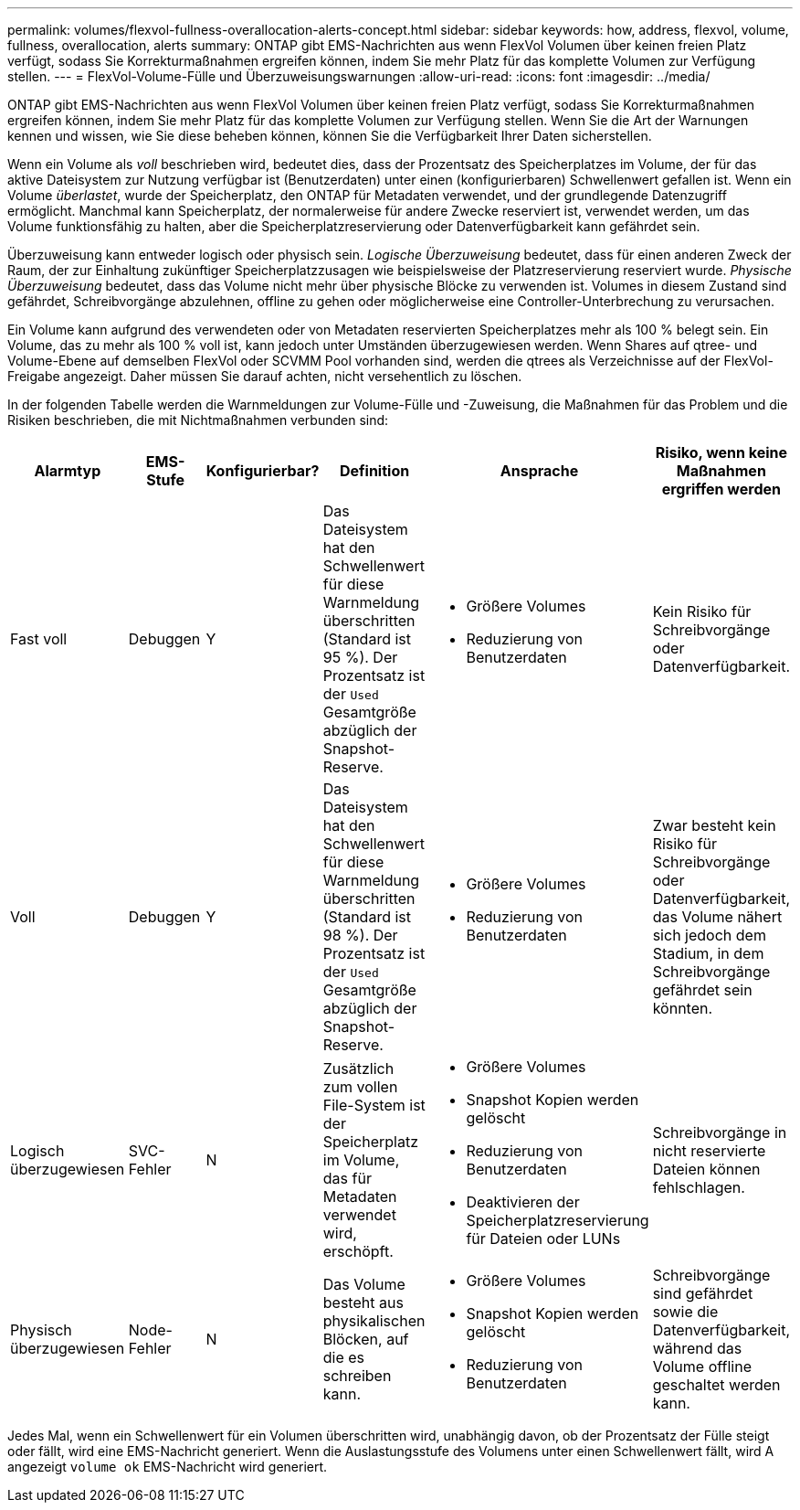 ---
permalink: volumes/flexvol-fullness-overallocation-alerts-concept.html 
sidebar: sidebar 
keywords: how, address, flexvol, volume, fullness, overallocation, alerts 
summary: ONTAP gibt EMS-Nachrichten aus wenn FlexVol Volumen über keinen freien Platz verfügt, sodass Sie Korrekturmaßnahmen ergreifen können, indem Sie mehr Platz für das komplette Volumen zur Verfügung stellen. 
---
= FlexVol-Volume-Fülle und Überzuweisungswarnungen
:allow-uri-read: 
:icons: font
:imagesdir: ../media/


[role="lead"]
ONTAP gibt EMS-Nachrichten aus wenn FlexVol Volumen über keinen freien Platz verfügt, sodass Sie Korrekturmaßnahmen ergreifen können, indem Sie mehr Platz für das komplette Volumen zur Verfügung stellen. Wenn Sie die Art der Warnungen kennen und wissen, wie Sie diese beheben können, können Sie die Verfügbarkeit Ihrer Daten sicherstellen.

Wenn ein Volume als _voll_ beschrieben wird, bedeutet dies, dass der Prozentsatz des Speicherplatzes im Volume, der für das aktive Dateisystem zur Nutzung verfügbar ist (Benutzerdaten) unter einen (konfigurierbaren) Schwellenwert gefallen ist. Wenn ein Volume _überlastet_, wurde der Speicherplatz, den ONTAP für Metadaten verwendet, und der grundlegende Datenzugriff ermöglicht. Manchmal kann Speicherplatz, der normalerweise für andere Zwecke reserviert ist, verwendet werden, um das Volume funktionsfähig zu halten, aber die Speicherplatzreservierung oder Datenverfügbarkeit kann gefährdet sein.

Überzuweisung kann entweder logisch oder physisch sein. _Logische Überzuweisung_ bedeutet, dass für einen anderen Zweck der Raum, der zur Einhaltung zukünftiger Speicherplatzzusagen wie beispielsweise der Platzreservierung reserviert wurde. _Physische Überzuweisung_ bedeutet, dass das Volume nicht mehr über physische Blöcke zu verwenden ist. Volumes in diesem Zustand sind gefährdet, Schreibvorgänge abzulehnen, offline zu gehen oder möglicherweise eine Controller-Unterbrechung zu verursachen.

Ein Volume kann aufgrund des verwendeten oder von Metadaten reservierten Speicherplatzes mehr als 100 % belegt sein. Ein Volume, das zu mehr als 100 % voll ist, kann jedoch unter Umständen überzugewiesen werden. Wenn Shares auf qtree- und Volume-Ebene auf demselben FlexVol oder SCVMM Pool vorhanden sind, werden die qtrees als Verzeichnisse auf der FlexVol-Freigabe angezeigt. Daher müssen Sie darauf achten, nicht versehentlich zu löschen.

In der folgenden Tabelle werden die Warnmeldungen zur Volume-Fülle und -Zuweisung, die Maßnahmen für das Problem und die Risiken beschrieben, die mit Nichtmaßnahmen verbunden sind:

[cols="6*"]
|===
| Alarmtyp | EMS-Stufe | Konfigurierbar? | Definition | Ansprache | Risiko, wenn keine Maßnahmen ergriffen werden 


 a| 
Fast voll
 a| 
Debuggen
 a| 
Y
 a| 
Das Dateisystem hat den Schwellenwert für diese Warnmeldung überschritten (Standard ist 95 %). Der Prozentsatz ist der `Used` Gesamtgröße abzüglich der Snapshot-Reserve.
 a| 
* Größere Volumes
* Reduzierung von Benutzerdaten

 a| 
Kein Risiko für Schreibvorgänge oder Datenverfügbarkeit.



 a| 
Voll
 a| 
Debuggen
 a| 
Y
 a| 
Das Dateisystem hat den Schwellenwert für diese Warnmeldung überschritten (Standard ist 98 %). Der Prozentsatz ist der `Used` Gesamtgröße abzüglich der Snapshot-Reserve.
 a| 
* Größere Volumes
* Reduzierung von Benutzerdaten

 a| 
Zwar besteht kein Risiko für Schreibvorgänge oder Datenverfügbarkeit, das Volume nähert sich jedoch dem Stadium, in dem Schreibvorgänge gefährdet sein könnten.



 a| 
Logisch überzugewiesen
 a| 
SVC-Fehler
 a| 
N
 a| 
Zusätzlich zum vollen File-System ist der Speicherplatz im Volume, das für Metadaten verwendet wird, erschöpft.
 a| 
* Größere Volumes
* Snapshot Kopien werden gelöscht
* Reduzierung von Benutzerdaten
* Deaktivieren der Speicherplatzreservierung für Dateien oder LUNs

 a| 
Schreibvorgänge in nicht reservierte Dateien können fehlschlagen.



 a| 
Physisch überzugewiesen
 a| 
Node-Fehler
 a| 
N
 a| 
Das Volume besteht aus physikalischen Blöcken, auf die es schreiben kann.
 a| 
* Größere Volumes
* Snapshot Kopien werden gelöscht
* Reduzierung von Benutzerdaten

 a| 
Schreibvorgänge sind gefährdet sowie die Datenverfügbarkeit, während das Volume offline geschaltet werden kann.

|===
Jedes Mal, wenn ein Schwellenwert für ein Volumen überschritten wird, unabhängig davon, ob der Prozentsatz der Fülle steigt oder fällt, wird eine EMS-Nachricht generiert. Wenn die Auslastungsstufe des Volumens unter einen Schwellenwert fällt, wird A angezeigt `volume ok` EMS-Nachricht wird generiert.
